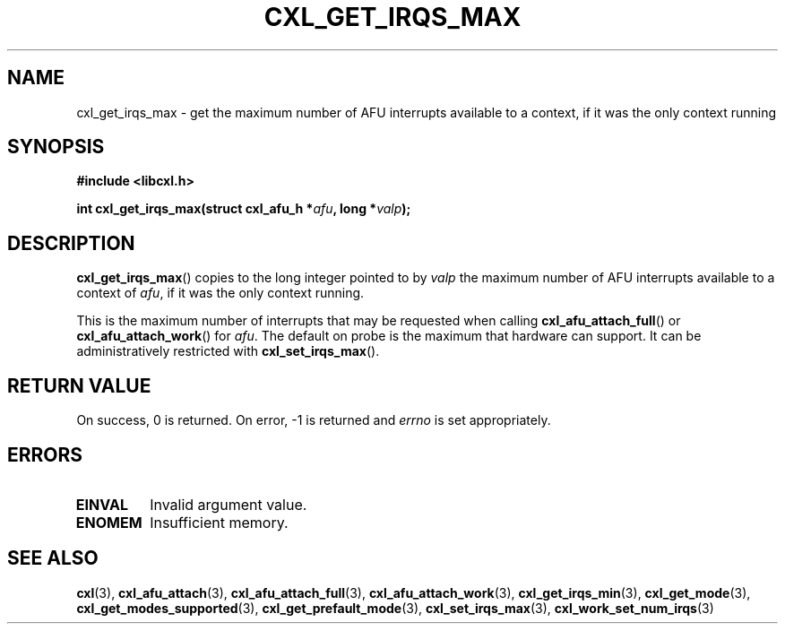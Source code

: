 .\" Copyright 2015 IBM Corp.
.\"
.TH CXL_GET_IRQS_MAX 3 2016-05-25 "LIBCXL 1.4" "CXL Programmer's Manual"
.SH NAME
cxl_get_irqs_max \- get the maximum number of AFU interrupts available to a context, if it was the only context running
.SH SYNOPSIS
.B #include <libcxl.h>
.PP
.B "int cxl_get_irqs_max(struct cxl_afu_h"
.BI * afu ", long *" valp );
.SH DESCRIPTION
.BR cxl_get_irqs_max ()
copies to the long integer pointed to by
.I valp
the maximum number of AFU interrupts available to a context of
.IR afu ,
if it was the only context running.
.PP
This is the maximum number of interrupts that may be requested
when calling
.BR cxl_afu_attach_full ()
or
.BR cxl_afu_attach_work ()
for
.IR afu .
The default on probe is the maximum that hardware can support.
It can be administratively restricted with
.BR cxl_set_irqs_max ().
.SH RETURN VALUE
On success, 0 is returned.
On error, \-1 is returned and
.I errno
is set appropriately.
.SH ERRORS
.TP
.B EINVAL
Invalid argument value.
.TP
.B ENOMEM
Insufficient memory.
.SH SEE ALSO
.BR cxl (3),
.BR cxl_afu_attach (3),
.BR cxl_afu_attach_full (3),
.BR cxl_afu_attach_work (3),
.BR cxl_get_irqs_min (3),
.BR cxl_get_mode (3),
.BR cxl_get_modes_supported (3),
.BR cxl_get_prefault_mode (3),
.BR cxl_set_irqs_max (3),
.BR cxl_work_set_num_irqs (3)
